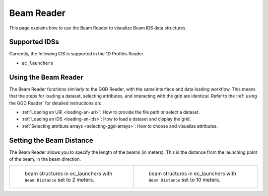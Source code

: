 .. _`using the Beam Reader`:

Beam Reader
===========

This page explains how to use the Beam Reader to visualize Beam IDS data structures.


Supported IDSs
--------------

Currently, the following IDS is supported in the 1D Profiles Reader.

- ``ec_launchers``

Using the Beam Reader
---------------------

The Beam Reader functions similarly to the GGD Reader, with the same interface and data loading workflow. 
This means that the steps for loading a dataset, selecting attributes, and interacting with the grid are identical. 
Refer to the :ref:`using the GGD Reader` for detailed instructions on:

- :ref:`Loading an URI <loading-an-uri>`: How to provide the file path or select a dataset.
- :ref:`Loading an IDS <loading-an-ids>`: How to load a dataset and display the grid.
- :ref:`Selecting attribute arrays <selecting-ggd-arrays>`: How to choose and visualize attributes.


Setting the Beam Distance
-------------------------

The Beam Reader allows you to specify the length of the beams (in meters). This is the 
distance from the launching point of the beam, in the beam direction.

.. list-table::
   :widths: 50 50
   :header-rows: 0

   * - .. figure:: images/beam_2m.png

         beam structures in ec_launchers with ``Beam Distance`` set to 2 meters.
     - .. figure:: images/beam_10m.png

         beam structures in ec_launchers with ``Beam Distance`` set to 10 meters.
